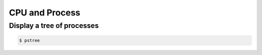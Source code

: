 CPU and Process
===============

Display a tree of processes
---------------------------

.. code-block:: bash

	$ pstree


